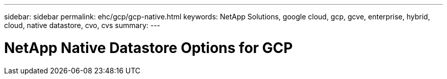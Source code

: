 ---
sidebar: sidebar
permalink: ehc/gcp/gcp-native.html
keywords: NetApp Solutions, google cloud, gcp, gcve, enterprise, hybrid, cloud, native datastore, cvo, cvs
summary:
---

= NetApp Native Datastore Options for GCP
:hardbreaks:
:nofooter:
:icons: font
:linkattrs:
:imagesdir: ./../../media/

[.lead]
